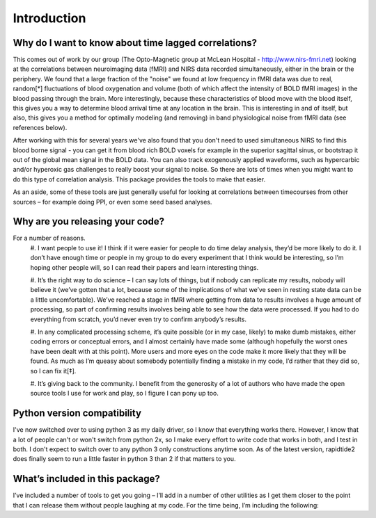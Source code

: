 Introduction
============

Why do I want to know about time lagged correlations?
-----------------------------------------------------
This comes out of work by our group (The Opto-Magnetic group at McLean
Hospital - http://www.nirs-fmri.net) looking at the correlations between
neuroimaging data (fMRI) and NIRS data recorded simultaneously, either in the
brain or the periphery.  We found that a large fraction of the "noise" we found
at low frequency in fMRI data was due to real, random[*] fluctuations of blood
oxygenation and volume (both of which affect the intensity of BOLD fMRI images)
in the blood passing through the brain. More interestingly, because these
characteristics of blood move with the blood itself, this gives you a way to
determine blood arrival time at any location in the brain. This is interesting
in and of itself, but also, this gives you a method for optimally modeling
(and removing) in band physiological noise from fMRI data (see references
below).

After working with this for several years we've also found that you don't need
to used simultaneous NIRS to find this blood borne signal - you can get it from
blood rich BOLD voxels for example in the superior sagittal sinus, or bootstrap
it out of the global mean signal in the BOLD data. You can also track
exogenously applied waveforms, such as hypercarbic and/or hyperoxic gas
challenges to really boost your signal to noise.  So there are lots of times
when you might want to do this type of correlation analysis.  This package
provides the tools to make that easier.

As an aside, some of these tools are just generally useful for looking at
correlations between timecourses from other sources – for example doing PPI, or
even some seed based analyses.

Why are you releasing your code?
--------------------------------
For a number of reasons.
    #.    I want people to use it!  I think if it were easier for people to do
    time delay analysis, they’d be more likely to do it.  I don’t have enough
    time or people in my group to do every experiment that I think would be
    interesting, so I’m hoping other people will, so I can read their papers
    and learn interesting things.

    #.    It’s the right way to do science – I can say lots of things, but if
    nobody can replicate my results, nobody will believe it (we’ve gotten that
    a lot, because some of the implications of what we’ve seen in resting state
    data can be a little uncomfortable).  We’ve reached a stage in fMRI where
    getting from data to results involves a huge amount of processing, so part
    of confirming results involves being able to see how the data were
    processed. If you had to do everything from scratch, you’d never even try
    to confirm anybody’s results.

    #.    In any complicated processing scheme, it’s quite possible (or in my
    case, likely) to make dumb mistakes, either coding errors or conceptual
    errors, and I almost certainly have made some (although hopefully the worst
    ones have been dealt with at this point).  More users and more eyes on the
    code make it more likely that they will be found.  As much as I’m queasy
    about somebody potentially finding a mistake in my code, I’d rather that
    they did so, so I can fix it[‡].

    #.    It’s giving back to the community.  I benefit from the generosity of
    a lot of authors who have made the open source tools I use for work and
    play, so I figure I can pony up too.

Python version compatibility
-----------------------------
I've now switched over to using python 3 as my daily driver, so I know that
everything works there.  However, I know that a lot of people can't or won't
switch from python 2x, so I make every effort to write code that works in both,
and I test in both.  I don't expect to switch over to any python 3 only
constructions anytime soon.  As of the latest version, rapidtide2 does finally
seem to run a little faster in python 3 than 2 if that matters to you.

What’s included in this package?
--------------------------------
I’ve included a number of tools to get you going – I’ll add in a number of
other utilities as I get them closer to the point that I can release them
without people laughing at my code.  For the time being, I’m including the
following:
